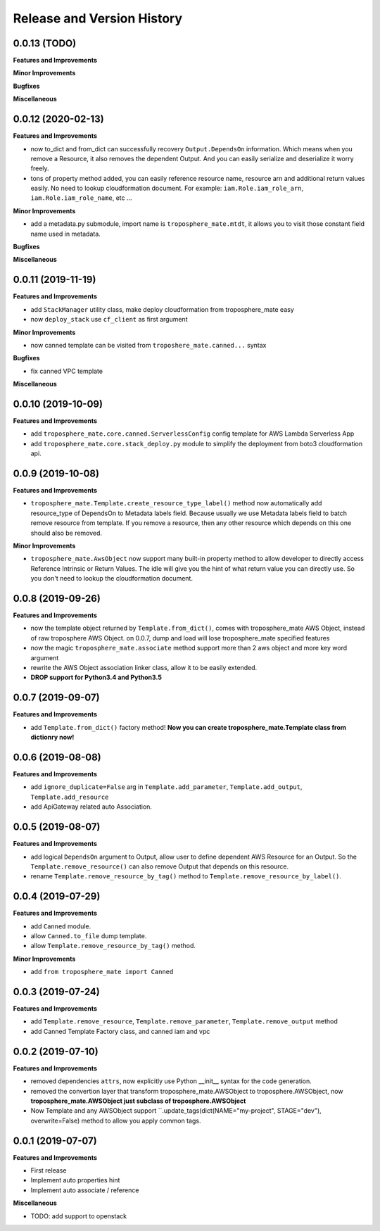 .. _release_history:

Release and Version History
==============================================================================


0.0.13 (TODO)
~~~~~~~~~~~~~~~~~~~~~~~~~~~~~~~~~~~~~~~~~~~~~~~~~~~~~~~~~~~~~~~~~~~~~~~~~~~~~~
**Features and Improvements**

**Minor Improvements**

**Bugfixes**

**Miscellaneous**


0.0.12 (2020-02-13)
~~~~~~~~~~~~~~~~~~~~~~~~~~~~~~~~~~~~~~~~~~~~~~~~~~~~~~~~~~~~~~~~~~~~~~~~~~~~~~
**Features and Improvements**

- now to_dict and from_dict can successfully recovery ``Output.DependsOn`` information. Which means when you remove a Resource, it also removes the dependent Output. And you can easily serialize and deserialize it worry freely.
- tons of property method added, you can easily reference resource name, resource arn and additional return values easily. No need to lookup cloudformation document. For example: ``iam.Role.iam_role_arn``, ``iam.Role.iam_role_name``, etc ...


**Minor Improvements**

- add a metadata.py submodule, import name is ``troposphere_mate.mtdt``, it allows you to visit those constant field name used in metadata.

**Bugfixes**

**Miscellaneous**


0.0.11 (2019-11-19)
~~~~~~~~~~~~~~~~~~~~~~~~~~~~~~~~~~~~~~~~~~~~~~~~~~~~~~~~~~~~~~~~~~~~~~~~~~~~~~
**Features and Improvements**

- add ``StackManager`` utility class, make deploy cloudformation from troposphere_mate easy
- now ``deploy_stack`` use ``cf_client`` as first argument

**Minor Improvements**

- now canned template can be visited from ``troposhere_mate.canned...`` syntax

**Bugfixes**

- fix canned VPC template

**Miscellaneous**


0.0.10 (2019-10-09)
~~~~~~~~~~~~~~~~~~~~~~~~~~~~~~~~~~~~~~~~~~~~~~~~~~~~~~~~~~~~~~~~~~~~~~~~~~~~~~
**Features and Improvements**

- add ``troposphere_mate.core.canned.ServerlessConfig`` config template for AWS Lambda Serverless App
- add ``troposphere_mate.core.stack_deploy.py`` module to simplify the deployment from boto3 cloudformation api.


0.0.9 (2019-10-08)
~~~~~~~~~~~~~~~~~~~~~~~~~~~~~~~~~~~~~~~~~~~~~~~~~~~~~~~~~~~~~~~~~~~~~~~~~~~~~~
**Features and Improvements**

- ``troposphere_mate.Template.create_resource_type_label()`` method now automatically add resource_type of DependsOn to Metadata labels field. Because usually we use Metadata labels field to batch remove resource from template. If you remove a resource, then any other resource which depends on this one should also be removed.

**Minor Improvements**

- ``troposphere_mate.AwsObject`` now support many built-in property method to allow developer to directly access Reference Intrinsic or Return Values. The idle will give you the hint of what return value you can directly use. So you don't need to lookup the cloudformation document.


0.0.8 (2019-09-26)
~~~~~~~~~~~~~~~~~~~~~~~~~~~~~~~~~~~~~~~~~~~~~~~~~~~~~~~~~~~~~~~~~~~~~~~~~~~~~~
**Features and Improvements**

- now the template object returned by ``Template.from_dict()``, comes with troposphere_mate AWS Object, instead of raw troposphere AWS Object. on 0.0.7, dump and load will lose troposphere_mate specified features
- now the magic ``troposphere_mate.associate`` method support more than 2 aws object and more key word argument
- rewrite the AWS Object association linker class, allow it to be easily extended.
- **DROP support for Python3.4 and Python3.5**


0.0.7 (2019-09-07)
~~~~~~~~~~~~~~~~~~~~~~~~~~~~~~~~~~~~~~~~~~~~~~~~~~~~~~~~~~~~~~~~~~~~~~~~~~~~~~
**Features and Improvements**

- add ``Template.from_dict()`` factory method! **Now you can create troposphere_mate.Template class from dictionry now!**


0.0.6 (2019-08-08)
~~~~~~~~~~~~~~~~~~~~~~~~~~~~~~~~~~~~~~~~~~~~~~~~~~~~~~~~~~~~~~~~~~~~~~~~~~~~~~
**Features and Improvements**

- add ``ignore_duplicate=False`` arg in ``Template.add_parameter``, ``Template.add_output``, ``Template.add_resource``
- add ApiGateway related auto Association.


0.0.5 (2019-08-07)
~~~~~~~~~~~~~~~~~~~~~~~~~~~~~~~~~~~~~~~~~~~~~~~~~~~~~~~~~~~~~~~~~~~~~~~~~~~~~~
**Features and Improvements**

- add logical ``DependsOn`` argument to Output, allow user to define dependent AWS Resource for an Output. So the ``Template.remove_resource()`` can also remove Output that depends on this resource.
- rename ``Template.remove_resource_by_tag()`` method to ``Template.remove_resource_by_label()``.


0.0.4 (2019-07-29)
~~~~~~~~~~~~~~~~~~~~~~~~~~~~~~~~~~~~~~~~~~~~~~~~~~~~~~~~~~~~~~~~~~~~~~~~~~~~~~
**Features and Improvements**

- add ``Canned`` module.
- allow ``Canned.to_file`` dump template.
- allow ``Template.remove_resource_by_tag()`` method.

**Minor Improvements**

- add ``from troposphere_mate import Canned``


0.0.3 (2019-07-24)
~~~~~~~~~~~~~~~~~~~~~~~~~~~~~~~~~~~~~~~~~~~~~~~~~~~~~~~~~~~~~~~~~~~~~~~~~~~~~~
**Features and Improvements**

- add ``Template.remove_resource``, ``Template.remove_parameter``, ``Template.remove_output`` method
- add Canned Template Factory class, and canned iam and vpc


0.0.2 (2019-07-10)
~~~~~~~~~~~~~~~~~~~~~~~~~~~~~~~~~~~~~~~~~~~~~~~~~~~~~~~~~~~~~~~~~~~~~~~~~~~~~~
**Features and Improvements**

- removed dependencies ``attrs``, now explicitly use Python __init__ syntax for the code generation.
- removed the convertion layer that transform troposphere_mate.AWSObject to troposphere.AWSObject, now **troposphere_mate.AWSObject just subclass of troposphere.AWSObject**
- Now Template and any AWSObject support ``.update_tags(dict(NAME="my-project", STAGE="dev"), overwrite=False) method to allow you apply common tags.

0.0.1 (2019-07-07)
~~~~~~~~~~~~~~~~~~~~~~~~~~~~~~~~~~~~~~~~~~~~~~~~~~~~~~~~~~~~~~~~~~~~~~~~~~~~~~

**Features and Improvements**

- First release
- Implement auto properties hint
- Implement auto associate / reference

**Miscellaneous**

- TODO: add support to openstack

